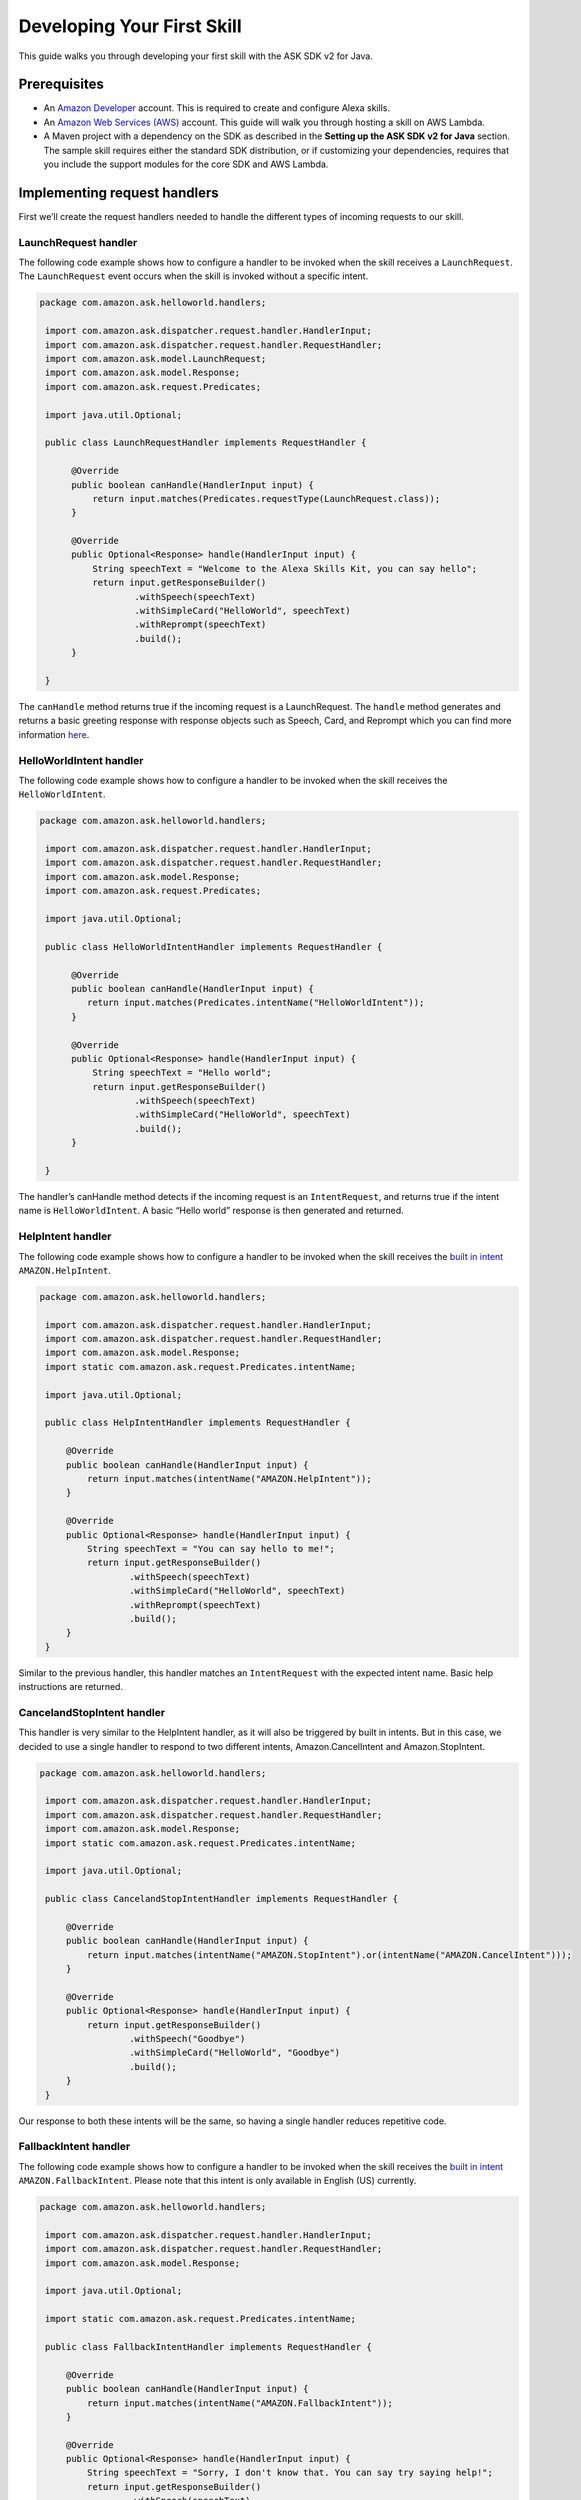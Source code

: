 Developing Your First Skill
===========================

This guide walks you through developing your first skill with the ASK
SDK v2 for Java.

Prerequisites
-------------

-  An `Amazon Developer <https://developer.amazon.com/>`__ account. This
   is required to create and configure Alexa skills.
-  An `Amazon Web Services (AWS) <https://aws.amazon.com/>`__ account.
   This guide will walk you through hosting a skill on AWS Lambda.
-  A Maven project with a dependency on the SDK as described in the
   **Setting up the ASK SDK v2 for Java** section. The sample skill
   requires either the standard SDK distribution, or if customizing your
   dependencies, requires that you include the support modules for the
   core SDK and AWS Lambda.

Implementing request handlers
-----------------------------

First we’ll create the request handlers needed to handle the different
types of incoming requests to our skill.

LaunchRequest handler
~~~~~~~~~~~~~~~~~~~~~

The following code example shows how to configure a handler to be
invoked when the skill receives a ``LaunchRequest``. The
``LaunchRequest`` event occurs when the skill is invoked without a
specific intent.

.. code:: java

   package com.amazon.ask.helloworld.handlers;
     
    import com.amazon.ask.dispatcher.request.handler.HandlerInput;
    import com.amazon.ask.dispatcher.request.handler.RequestHandler;
    import com.amazon.ask.model.LaunchRequest;
    import com.amazon.ask.model.Response;
    import com.amazon.ask.request.Predicates;

    import java.util.Optional;
     
    public class LaunchRequestHandler implements RequestHandler {
     
         @Override
         public boolean canHandle(HandlerInput input) {
             return input.matches(Predicates.requestType(LaunchRequest.class));
         }
     
         @Override
         public Optional<Response> handle(HandlerInput input) {
             String speechText = "Welcome to the Alexa Skills Kit, you can say hello";
             return input.getResponseBuilder()
                     .withSpeech(speechText)
                     .withSimpleCard("HelloWorld", speechText)
                     .withReprompt(speechText)
                     .build();
         }
     
    }

The ``canHandle`` method returns true if the incoming request is a
LaunchRequest. The ``handle`` method generates and returns a basic
greeting response with response objects such as Speech, Card, and
Reprompt which you can find more information
`here <https://developer.amazon.com/docs/custom-skills/request-and-response-json-reference.html#response-object>`__.

HelloWorldIntent handler
~~~~~~~~~~~~~~~~~~~~~~~~

The following code example shows how to configure a handler to be
invoked when the skill receives the ``HelloWorldIntent``.

.. code:: java

   package com.amazon.ask.helloworld.handlers;
     
    import com.amazon.ask.dispatcher.request.handler.HandlerInput;
    import com.amazon.ask.dispatcher.request.handler.RequestHandler;
    import com.amazon.ask.model.Response;
    import com.amazon.ask.request.Predicates;

    import java.util.Optional;
     
    public class HelloWorldIntentHandler implements RequestHandler {
     
         @Override
         public boolean canHandle(HandlerInput input) {
            return input.matches(Predicates.intentName("HelloWorldIntent"));
         }
     
         @Override
         public Optional<Response> handle(HandlerInput input) {
             String speechText = "Hello world";
             return input.getResponseBuilder()
                     .withSpeech(speechText)
                     .withSimpleCard("HelloWorld", speechText)
                     .build();
         }
     
    }

The handler’s canHandle method detects if the incoming request is an
``IntentRequest``, and returns true if the intent name is
``HelloWorldIntent``. A basic “Hello world” response is then generated
and returned.

HelpIntent handler
~~~~~~~~~~~~~~~~~~

The following code example shows how to configure a handler to be
invoked when the skill receives the `built in
intent <https://developer.amazon.com/docs/custom-skills/standard-built-in-intents.html#available-standard-built-in-intents>`__
``AMAZON.HelpIntent``.

.. code:: java

   package com.amazon.ask.helloworld.handlers;

    import com.amazon.ask.dispatcher.request.handler.HandlerInput;
    import com.amazon.ask.dispatcher.request.handler.RequestHandler;
    import com.amazon.ask.model.Response;
    import static com.amazon.ask.request.Predicates.intentName;

    import java.util.Optional;

    public class HelpIntentHandler implements RequestHandler {

        @Override
        public boolean canHandle(HandlerInput input) {
            return input.matches(intentName("AMAZON.HelpIntent"));
        }

        @Override
        public Optional<Response> handle(HandlerInput input) {
            String speechText = "You can say hello to me!";
            return input.getResponseBuilder()
                    .withSpeech(speechText)
                    .withSimpleCard("HelloWorld", speechText)
                    .withReprompt(speechText)
                    .build();
        }
    }

Similar to the previous handler, this handler matches an
``IntentRequest`` with the expected intent name. Basic help instructions
are returned.

CancelandStopIntent handler
~~~~~~~~~~~~~~~~~~~~~~~~~~~

This handler is very similar to the HelpIntent handler, as it will also
be triggered by built in intents. But in this case, we decided to use a
single handler to respond to two different intents, Amazon.CancelIntent
and Amazon.StopIntent.

.. code:: java

   package com.amazon.ask.helloworld.handlers;

    import com.amazon.ask.dispatcher.request.handler.HandlerInput;
    import com.amazon.ask.dispatcher.request.handler.RequestHandler;
    import com.amazon.ask.model.Response;
    import static com.amazon.ask.request.Predicates.intentName;

    import java.util.Optional;

    public class CancelandStopIntentHandler implements RequestHandler {

        @Override
        public boolean canHandle(HandlerInput input) {
            return input.matches(intentName("AMAZON.StopIntent").or(intentName("AMAZON.CancelIntent")));
        }

        @Override
        public Optional<Response> handle(HandlerInput input) {
            return input.getResponseBuilder()
                    .withSpeech("Goodbye")
                    .withSimpleCard("HelloWorld", "Goodbye")
                    .build();
        }
    }
Our response to both these intents will be the same, so having a single
handler reduces repetitive code.

FallbackIntent handler
~~~~~~~~~~~~~~~~~~~~~~

The following code example shows how to configure a handler to be
invoked when the skill receives the `built in
intent <https://developer.amazon.com/docs/custom-skills/standard-built-in-intents.html#available-standard-built-in-intents>`__
``AMAZON.FallbackIntent``. Please note that this intent is only available in English (US) currently.

.. code:: java

   package com.amazon.ask.helloworld.handlers;

    import com.amazon.ask.dispatcher.request.handler.HandlerInput;
    import com.amazon.ask.dispatcher.request.handler.RequestHandler;
    import com.amazon.ask.model.Response;

    import java.util.Optional;

    import static com.amazon.ask.request.Predicates.intentName;

    public class FallbackIntentHandler implements RequestHandler {

        @Override
        public boolean canHandle(HandlerInput input) {
            return input.matches(intentName("AMAZON.FallbackIntent"));
        }

        @Override
        public Optional<Response> handle(HandlerInput input) {
            String speechText = "Sorry, I don't know that. You can say try saying help!";
            return input.getResponseBuilder()
                    .withSpeech(speechText)
                    .withSimpleCard("HelloWorld", speechText)
                    .withReprompt(speechText)
                    .build();
        }
    }

SessionEndedRequest handler
~~~~~~~~~~~~~~~~~~~~~~~~~~~

Despite not being able to send a response back after receiving a
SessionEndedRequest, this handler gives us a good place for us to put
our cleanup logic.

.. code:: java

   package com.amazon.ask.helloworld.handlers;

    import com.amazon.ask.dispatcher.request.handler.HandlerInput;
    import com.amazon.ask.dispatcher.request.handler.RequestHandler;
    import com.amazon.ask.model.Response;
    import com.amazon.ask.model.SessionEndedRequest;
    import static com.amazon.ask.request.Predicates.requestType;

    import java.util.Optional;

    public class SessionEndedRequestHandler implements RequestHandler {

        @Override
        public boolean canHandle(HandlerInput input) {
            return input.matches(requestType(SessionEndedRequest.class));
        }

        @Override
        public Optional<Response> handle(HandlerInput input) {
            //any cleanup logic goes here
            return input.getResponseBuilder().build();
        }
    }

Implementing the SkillStreamHandler
-----------------------------------

The stream handler is the entry point for your AWS Lambda function. Every request made
by an end user to Alexa which invokes your skill will pass through this class,
into your configured ``Skill`` instance, and then be forwarded to the handler approrpiate for
the request. Some examples might be a ``HelloWorldIntentHandler``, ``HelpIntentHandler``, or 
a ``LaunchRequestHandler``. As part of the request handling process, request & response interceptors
and exception handlers may also be invoked as needed and depending on your skill's configuration.

The ``SkillStreamHandler`` is an SDK provided subclass of AWS Lambda's ``RequestStreamHandler`` that takes
care of boilerplate logic for serializing and deserializing Alexa requests. This means that your
skill's stream handler class only needs to extend the ``SkillStreamHandler`` and pass it a Skill instance
configured with your handlers and other configuration. Once AWS Lambda is configured to use your stream
handler class as its entry point, all requests will be routed through this Skill instance into the
appropriate handlers.

The following ``HelloWorldStreamHandler`` creates an SDK ``Skill`` instance configured
with the request handlers we just created.

.. code:: java

   package com.amazon.ask.helloworld;

    import com.amazon.ask.Skill;
    import com.amazon.ask.Skills;
    import com.amazon.ask.SkillStreamHandler;

    import com.amazon.ask.helloworld.handlers.CancelandStopIntentHandler;
    import com.amazon.ask.helloworld.handlers.HelloWorldIntentHandler;
    import com.amazon.ask.helloworld.handlers.HelpIntentHandler;
    import com.amazon.ask.helloworld.handlers.SessionEndedRequestHandler;
    import com.amazon.ask.helloworld.handlers.LaunchRequestHandler;
     
     public class HelloWorldStreamHandler extends SkillStreamHandler {
     
         private static Skill getSkill() {
             return Skills.standard()
                     .addRequestHandlers(
                            new CancelandStopIntentHandler(), 
                            new HelloWorldIntentHandler(), 
                            new HelpIntentHandler(), 
                            new LaunchRequestHandler(), 
                            new SessionEndedRequestHandler())
                     .build();
         }
     
         public HelloWorldStreamHandler() {
             super(getSkill());
         }
     
     }

The ``getSkill`` method creates an SDK instance using the
``Skills.standard`` builder. We create instances of our request handlers
and register them with our skill with the ``addRequestHandlers`` builder
method. The HelloWorldStreamHandler constructor passes the constructed
Skill instance to the constructor for the superclass SkillStreamHandler.

The fully qualified class name of your stream handler class consists of
the package and class name and is required when configuring your AWS
Lambda function. In this example, the fully qualified class name is
``com.amazon.ask.helloworld.HelloWorldStreamHandler``.

Building the skill
------------------

With our skill code complete, we are ready to build our skill project.
To prepare the skill for upload to AWS Lambda, we’ll need to produce a
JAR file that contains the skill plus all necessary dependencies. To do
so, open a terminal and navigate to your Maven project’s top level
directory that contains pom.xml, and run the following command:

``mvn org.apache.maven.plugins:maven-assembly-plugin:2.6:assembly -DdescriptorId=jar-with-dependencies package``

This command produces a
``<my_project_name>.<my_project_version>-jar-with-dependencies.jar``
file in the ``target`` directory.

Uploading your skill to AWS Lambda
----------------------------------

1.  If you do not already have an account on AWS, go to `Amazon Web
    Services <http://aws.amazon.com/>`__ and create an account.
2.  Log in to the `AWS Management Console <http://aws.amazon.com/>`__
    and navigate to AWS Lambda.
3.  Click the region drop-down in the upper-right corner of the console
    and select one of the regions supported for Alexa skills: Asia
    Pacific (Tokyo), EU (Ireland), US East (N. Virginia), or US West
    (Oregon).
4.  If you have no Lambda functions yet, click Get Started Now.
    Otherwise, click Create function.
5.  Make sure to confirm that “Author from scratch” option is selected.
6.  Enter a Name for the function.
7.  Select the Role for the function. This defines the AWS resources the
    function can access.

    -  To use an existing role, select the role under Existing role.
    -  To create a new role, see `Defining a new Role for the
       Function <https://developer.amazon.com/docs/custom-skills/host-a-custom-skill-as-an-aws-lambda-function.html#define-new-role>`__

8.  Select the language you want to use for the Runtime which is Java 8
    in our case.
9.  Click “Create function”.
10. Configure the Alexa Skills Kit trigger for the function as
    `described
    here <https://developer.amazon.com/docs/custom-skills/host-a-custom-skill-as-an-aws-lambda-function.html#configuring-the-alexa-skills-kit-trigger>`__.
    Make sure you have completed `adding an alexa Skills Kit
    Trigger <https://developer.amazon.com/docs/custom-skills/host-a-custom-skill-as-an-aws-lambda-function.html#add-ask-trigger>`__.
11. Upload the JAR file produced in the previous step under Function
    code.
12. Fill in the Handler information with fully qualified class name of
    your stream handler class.
13. Finally, copy the ARN of your AWS Lambda function because you will
    need it when configuring your skill in the Amazon Developer console.
    You can find this on the top right corner.

Configuring and testing your skill
----------------------------------

Now that the skill code has been uploaded to AWS Lambda we’re ready to
configure the skill with Alexa. First, navigate to the `Alexa Skills Kit
Developer Console <https://developer.amazon.com/alexa/console/ask>`__.
Click the “Create Skill” button in the upper right. Enter “HelloWorld”
as your skill name. On the next page, select “Custom” and click “Create
skill”.

Now we’re ready to define the interaction model for the skill. Under
“Invocation” tab on the left side, define your Skill Invocation Name to
be ``greeter``.

Now it’s time to add an intent to the skill. Click the “Add” button
under the Intents section of the Interaction Model. Leave “Create custom
intent” selected, enter “HelloWorldIntent” for the intent name, and
create the intent. Now it’s time to add some sample utterances that will
be used to invoke the intent. For this example, we’ve provided the
following sample utterances, but feel free to add others.

::

   say hello
   say hello world
   hello
   say hi
   say hi world
   hi
   how are you

Since AMAZON.CancelIntent, AMAZON.HelpIntent, and AMAZON.StopIntent are
built-in Alexa intents, sample utterances do not need to be provided as
they are automatically inherited.

The Developer Console alternately allows you to edit the entire skill
model in JSON format by selecting “JSON Editor” on the navigation bar.
For this sample, the following JSON schema can be used.

::

   {
      "languageModel": {
        "intents": [
          {
            "name": "AMAZON.CancelIntent",
            "samples": []
          },
          {
            "name": "AMAZON.HelpIntent",
            "samples": []
          },
          {
            "name": "AMAZON.StopIntent",
            "samples": []
          },
          {
            "name": "HelloWorldIntent",
            "samples": [
              "say hello",
              "say hello world",
              "hello",
              "say hi",
              "say hi world",
              "hi",
              "how are you"
            ],
            "slots": []
          }
        ],
        "invocationName": "greeter"
      }
    }

Once you’re done editing the interaction model don’t forget to save and
build the model.

Let’s move on to the skill configuration section. Under “Endpoint”
select “AWS Lambda ARN” and paste in the ARN of the function you created
previously. The rest of the settings can be left at their default
values. Click “Save Endpoints” and proceed to the next section.

Finally you’re ready to test the skill! In the “Test” tab of the
developer console you can simulate requests, in text and voice form, to
your skill. Use the invocation name along with one of the sample
utterances we just configured as a guide. For example, “tell greeter to
say hello” should result in your skill responding with “Hello world”.
You should also be able to go to the `Echo
webpage <http://echo.amazon.com/#skills>`__ and see your skill listed
under “Your Skills”, where you can enable the skill on your account for
testing from an Alexa enabled device.

At this point, feel free to start experimenting with your Intent Schema
as well as the corresponding request handlers in your skill’s
implementation. Once you’re finished iterating, you can optionally
choose to move on to the process of getting your skill certified and
published so it can be used by Alexa users worldwide.
